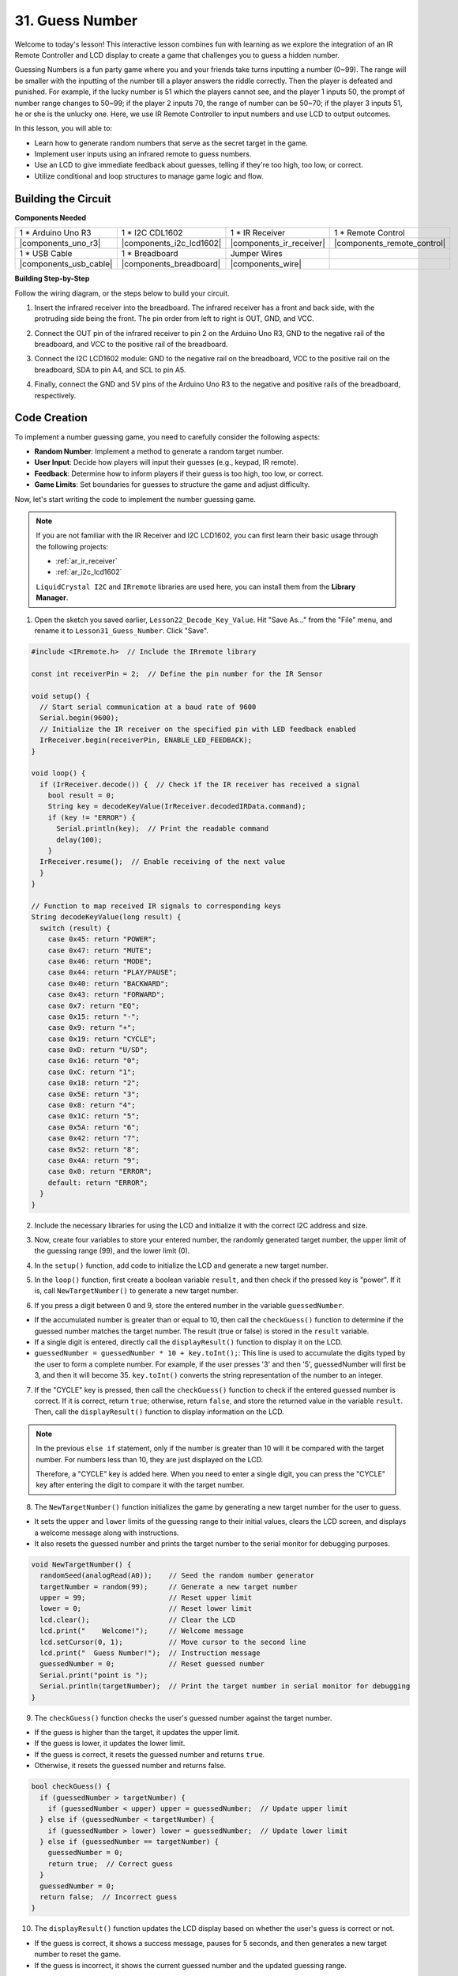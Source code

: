 31. Guess Number
==========================
Welcome to today's lesson! This interactive lesson combines fun with learning as we explore the integration of an IR Remote Controller and LCD display to create a game that challenges you to guess a hidden number.

Guessing Numbers is a fun party game where you and your friends take turns inputting a number (0~99). The range will be smaller with the inputting of the number till a player answers the riddle correctly. Then the player is defeated and punished. For example, if the lucky number is 51 which the players cannot see, and the player 1 inputs 50, the prompt of number range changes to 50~99; if the player 2 inputs 70, the range of number can be 50~70; if the player 3 inputs 51, he or she is the unlucky one. Here, we use IR Remote Controller to input numbers and use LCD to output outcomes.

.. raw:: html

    <video width="600" loop autoplay muted>
        <source src="_static/video/31_guess_number.mp4" type="video/mp4">
        Your browser does not support the video tag.
    </video>

In this lesson, you will able to:

* Learn how to generate random numbers that serve as the secret target in the game.
* Implement user inputs using an infrared remote to guess numbers.
* Use an LCD to give immediate feedback about guesses, telling if they're too high, too low, or correct.
* Utilize conditional and loop structures to manage game logic and flow.


Building the Circuit
--------------------------------
**Components Needed**

.. list-table:: 
   :widths: 25 25 25 25
   :header-rows: 0

   * - 1 * Arduino Uno R3
     - 1 * I2C CDL1602
     - 1 * IR Receiver
     - 1 * Remote Control
   * - |components_uno_r3| 
     - |components_i2c_lcd1602| 
     - |components_ir_receiver| 
     - |components_remote_control| 
   * - 1 * USB Cable
     - 1 * Breadboard
     - Jumper Wires
     - 
   * - |components_usb_cable| 
     - |components_breadboard| 
     - |components_wire| 
     - 

**Building Step-by-Step**

Follow the wiring diagram, or the steps below to build your circuit.

.. image:: img/31_guess_circuit.png
    :width: 700
    :align: center

1. Insert the infrared receiver into the breadboard. The infrared receiver has a front and back side, with the protruding side being the front. The pin order from left to right is OUT, GND, and VCC.

.. image:: img/31_guess_receiver.png
    :width: 500
    :align: center

2. Connect the OUT pin of the infrared receiver to pin 2 on the Arduino Uno R3, GND to the negative rail of the breadboard, and VCC to the positive rail of the breadboard.

.. image:: img/31_guess_receiver_pins.png
    :width: 500
    :align: center

3. Connect the I2C LCD1602 module: GND to the negative rail on the breadboard, VCC to the positive rail on the breadboard, SDA to pin A4, and SCL to pin A5.

.. image:: img/31_guess_i2c_lcd1602.png
    :width: 700
    :align: center

4. Finally, connect the GND and 5V pins of the Arduino Uno R3 to the negative and positive rails of the breadboard, respectively.

.. image:: img/31_guess_circuit.png
    :width: 700
    :align: center

Code Creation
------------------
To implement a number guessing game, you need to carefully consider the following aspects:

* **Random Number**: Implement a method to generate a random target number.
* **User Input**: Decide how players will input their guesses (e.g., keypad, IR remote).
* **Feedback**: Determine how to inform players if their guess is too high, too low, or correct.
* **Game Limits**: Set boundaries for guesses to structure the game and adjust difficulty.

Now, let's start writing the code to implement the number guessing game.


.. note::

  If you are not familiar with the IR Receiver and I2C LCD1602, you can first learn their basic usage through the following projects:

  * :ref:`ar_ir_receiver`
  * :ref:`ar_i2c_lcd1602`

  ``LiquidCrystal I2C`` and ``IRremote`` libraries are used here, you can install them from the **Library Manager**.

1. Open the sketch you saved earlier, ``Lesson22_Decode_Key_Value``. Hit "Save As..." from the "File" menu, and rename it to ``Lesson31_Guess_Number``. Click "Save".

.. code-block:: Arduino

  #include <IRremote.h>  // Include the IRremote library

  const int receiverPin = 2;  // Define the pin number for the IR Sensor

  void setup() {
    // Start serial communication at a baud rate of 9600
    Serial.begin(9600);
    // Initialize the IR receiver on the specified pin with LED feedback enabled
    IrReceiver.begin(receiverPin, ENABLE_LED_FEEDBACK);
  }

  void loop() {
    if (IrReceiver.decode()) {  // Check if the IR receiver has received a signal
      bool result = 0;
      String key = decodeKeyValue(IrReceiver.decodedIRData.command);
      if (key != "ERROR") {
        Serial.println(key);  // Print the readable command
        delay(100);
      }
    IrReceiver.resume();  // Enable receiving of the next value
    }
  }

  // Function to map received IR signals to corresponding keys
  String decodeKeyValue(long result) {
    switch (result) {
      case 0x45: return "POWER";
      case 0x47: return "MUTE";
      case 0x46: return "MODE";
      case 0x44: return "PLAY/PAUSE";
      case 0x40: return "BACKWARD";
      case 0x43: return "FORWARD";
      case 0x7: return "EQ";
      case 0x15: return "-";
      case 0x9: return "+";
      case 0x19: return "CYCLE";
      case 0xD: return "U/SD";
      case 0x16: return "0";
      case 0xC: return "1";
      case 0x18: return "2";
      case 0x5E: return "3";
      case 0x8: return "4";
      case 0x1C: return "5";
      case 0x5A: return "6";
      case 0x42: return "7";
      case 0x52: return "8";
      case 0x4A: return "9";
      case 0x0: return "ERROR";
      default: return "ERROR";
    }
  }

2. Include the necessary libraries for using the LCD and initialize it with the correct I2C address and size.

.. code-block:: Arduino
  :emphasize-lines: 2,3,5

  #include <IRremote.h>           // Include the IR remote control library
  #include <Wire.h>               // Include the Wire library for I2C communication
  #include <LiquidCrystal_I2C.h>  // Include the LCD library for I2C

  LiquidCrystal_I2C lcd(0x27, 16, 2);  // Set up the LCD (address 0x27, 16 columns, 2 rows)

  const int receiverPin = 2;  // IR sensor pin

3. Now, create four variables to store your entered number, the randomly generated target number, the upper limit of the guessing range (99), and the lower limit (0).

.. code-block:: Arduino
  :emphasize-lines: 9-12

  #include <IRremote.h>           // Include the IR remote control library
  #include <Wire.h>               // Include the Wire library for I2C communication
  #include <LiquidCrystal_I2C.h>  // Include the LCD library for I2C

  LiquidCrystal_I2C lcd(0x27, 16, 2);  // Set up the LCD (address 0x27, 16 columns, 2 rows)

  const int receiverPin = 2;  // IR sensor pin

  int guessedNumber = 0;  // Number input by the user
  int targetNumber = 0;   // Randomly generated target number
  int upper = 99;         // Upper bound of guessing range
  int lower = 0;          // Lower bound of guessing range

4. In the ``setup()`` function, add code to initialize the LCD and generate a new target number.

.. code-block:: Arduino
  :emphasize-lines: 4-6

  void setup() {
    Serial.begin(9600);                                  // Initialize serial communication at 9600 bps
    IrReceiver.begin(receiverPin, ENABLE_LED_FEEDBACK);  // Initialize IR receiver with LED feedback
    lcd.init();                                          // Initialize the LCD
    lcd.backlight();                                     // Turn on the backlight
    NewTargetNumber();                                   // Initialize game values
  }

5. In the ``loop()`` function, first create a boolean variable ``result``, and then check if the pressed key is "power". If it is, call ``NewTargetNumber()`` to generate a new target number.

.. code-block:: Arduino
  :emphasize-lines: 9, 12-14

  void loop() {
    if (IrReceiver.decode()) {           // Check if an IR message has been received
      String key = decodeKeyValue(IrReceiver.decodedIRData.command);
      if (key != "ERROR") {
        Serial.println(key);  // Print the readable command
        delay(100);
      }

      bool result = false;

      // Check the key received and act accordingly
      if (key == "POWER") {
        NewTargetNumber();  // Reset game values
      }
    IrReceiver.resume();  // Enable receiving of the next value
    }
  }

6. If you press a digit between 0 and 9, store the entered number in the variable ``guessedNumber``.

* If the accumulated number is greater than or equal to 10, then call the ``checkGuess()`` function to determine if the guessed number matches the target number. The result (true or false) is stored in the ``result`` variable.
* If a single digit is entered, directly call the ``displayResult()`` function to display it on the LCD.
* ``guessedNumber = guessedNumber * 10 + key.toInt();``: This line is used to accumulate the digits typed by the user to form a complete number. For example, if the user presses '3' and then '5', guessedNumber will first be 3, and then it will become 35. ``key.toInt()`` converts the string representation of the number to an integer.

.. code-block:: Arduino
  :emphasize-lines: 4-11

  // Check the key received and act accordingly
  if (key == "POWER") {
    NewTargetNumber();  // Reset game values
  } else if (key >= "0" && key <= "9") {
    guessedNumber = guessedNumber * 10;
    guessedNumber += key.toInt();  // Accumulate digits typed
    if (guessedNumber >= 10) {
      result = checkGuess();  // Check if guessed number is correct
    }
    displayResult(result);  // Display input and result on LCD
  }

7. If the "CYCLE" key is pressed, then call the ``checkGuess()`` function to check if the entered guessed number is correct. If it is correct, return ``true``; otherwise, return ``false``, and store the returned value in the variable ``result``. Then, call the ``displayResult()`` function to display information on the LCD.

.. note::

  In the previous ``else if`` statement, only if the number is greater than 10 will it be compared with the target number. For numbers less than 10, they are just displayed on the LCD.

  Therefore, a "CYCLE" key is added here. When you need to enter a single digit, you can press the "CYCLE" key after entering the digit to compare it with the target number.


.. code-block:: Arduino
  :emphasize-lines: 8-11

      } else if (key >= "0" && key <= "9") {
        guessedNumber = guessedNumber * 10;
        guessedNumber += key.toInt();  // Accumulate digits typed
        if (guessedNumber >= 10) {
          result = checkGuess();  // Check if guessed number is correct
        }
        displayResult(result);  // Display input and result on LCD
      } else if (key == "CYCLE") {
        result = checkGuess();  // Check if guessed number is correct
        displayResult(result);  // Display result on LCD
      }
      IrReceiver.resume();  // Enable receiving of the next value
    }
  }

8. The ``NewTargetNumber()`` function initializes the game by generating a new target number for the user to guess. 

* It sets the ``upper`` and ``lower`` limits of the guessing range to their initial values, clears the LCD screen, and displays a welcome message along with instructions. 
* It also resets the guessed number and prints the target number to the serial monitor for debugging purposes.

.. code-block:: Arduino

  void NewTargetNumber() {
    randomSeed(analogRead(A0));    // Seed the random number generator
    targetNumber = random(99);     // Generate a new target number
    upper = 99;                    // Reset upper limit
    lower = 0;                     // Reset lower limit
    lcd.clear();                   // Clear the LCD
    lcd.print("    Welcome!");     // Welcome message
    lcd.setCursor(0, 1);           // Move cursor to the second line
    lcd.print("  Guess Number!");  // Instruction message
    guessedNumber = 0;             // Reset guessed number
    Serial.print("point is ");
    Serial.println(targetNumber);  // Print the target number in serial monitor for debugging
  }

9. The ``checkGuess()`` function checks the user's guessed number against the target number.

* If the guess is higher than the target, it updates the upper limit. 
* If the guess is lower, it updates the lower limit. 
* If the guess is correct, it resets the guessed number and returns ``true``. 
* Otherwise, it resets the guessed number and returns false.

.. code-block:: Arduino

  bool checkGuess() {
    if (guessedNumber > targetNumber) {
      if (guessedNumber < upper) upper = guessedNumber;  // Update upper limit
    } else if (guessedNumber < targetNumber) {
      if (guessedNumber > lower) lower = guessedNumber;  // Update lower limit
    } else if (guessedNumber == targetNumber) {
      guessedNumber = 0;
      return true;  // Correct guess
    }
    guessedNumber = 0;
    return false;  // Incorrect guess
  }

10. The ``displayResult()`` function updates the LCD display based on whether the user's guess is correct or not. 

* If the guess is correct, it shows a success message, pauses for 5 seconds, and then generates a new target number to reset the game. 
* If the guess is incorrect, it shows the current guessed number and the updated guessing range.

.. code-block:: Arduino

  void displayResult(bool result) {
    lcd.clear();  // Clear the LCD
    if (result) {
      lcd.setCursor(0, 1);
      lcd.print(" You've got it! ");  // Display success message
      delay(5000);                    // Pause before resetting
      NewTargetNumber();              // Reset game values
    } else {
      lcd.print("Enter number:");
      lcd.print(guessedNumber);  // Display the current guess
      lcd.setCursor(0, 1);
      lcd.print(lower);
      lcd.print(" < Point < ");
      lcd.print(upper);  // Display the current range
    }
  }

11. Your complete code is as follows, which you can upload to your Arduino board.

.. code-block:: Arduino

  #include <IRremote.h>           // Include the IR remote control library
  #include <Wire.h>               // Include the Wire library for I2C communication
  #include <LiquidCrystal_I2C.h>  // Include the LCD library for I2C

  LiquidCrystal_I2C lcd(0x27, 16, 2);  // Set up the LCD (address 0x27, 16 columns, 2 rows)

  const int receiverPin = 2;  // IR sensor pin

  int guessedNumber = 0;  // Number input by the user
  int targetNumber = 0;   // Randomly generated target number
  int upper = 99;         // Upper bound of guessing range
  int lower = 0;          // Lower bound of guessing range

  void setup() {
    Serial.begin(9600);                                  // Initialize serial communication at 9600 bps
    IrReceiver.begin(receiverPin, ENABLE_LED_FEEDBACK);  // Initialize IR receiver with LED feedback
    lcd.init();                                          // Initialize the LCD
    lcd.backlight();                                     // Turn on the backlight
    NewTargetNumber();                                   // Initialize game values
  }

  void loop() {
    if (IrReceiver.decode()) {  // Check if the IR receiver has received a signal
      String key = decodeKeyValue(IrReceiver.decodedIRData.command);
      if (key != "ERROR") {
        Serial.println(key);  // Print the readable command
        delay(100);
      }

      bool result = false;

      // Check the key received and act accordingly
      if (key == "POWER") {
        NewTargetNumber();  // Reset game values
      } else if (key >= "0" && key <= "9") {
        guessedNumber = guessedNumber * 10;
        guessedNumber += key.toInt();  // Accumulate digits typed
        if (guessedNumber >= 10) {
          result = checkGuess();  // Check if guessed number is correct
        }
        displayResult(result);  // Display input and result on LCD
      } else if (key == "CYCLE") {
        result = checkGuess();  // Check if guessed number is correct
        displayResult(result);  // Display result on LCD
      }
      IrReceiver.resume();  // Enable receiving of the next value
    }
  }

  void NewTargetNumber() {
    randomSeed(analogRead(A0));    // Seed the random number generator
    targetNumber = random(99);     // Generate a new target number
    upper = 99;                    // Reset upper limit
    lower = 0;                     // Reset lower limit
    lcd.clear();                   // Clear the LCD
    lcd.print("    Welcome!");     // Welcome message
    lcd.setCursor(0, 1);           // Move cursor to the second line
    lcd.print("  Guess Number!");  // Instruction message
    guessedNumber = 0;             // Reset guessed number
    Serial.print("point is ");
    Serial.println(targetNumber);  // Print the target number in serial monitor for debugging
  }

  bool checkGuess() {
    if (guessedNumber > targetNumber) {
      if (guessedNumber < upper) upper = guessedNumber;  // Update upper limit
    } else if (guessedNumber < targetNumber) {
      if (guessedNumber > lower) lower = guessedNumber;  // Update lower limit
    } else if (guessedNumber == targetNumber) {
      guessedNumber = 0;
      return true;  // Correct guess
    }
    guessedNumber = 0;
    return false;  // Incorrect guess
  }

  void displayResult(bool result) {
    lcd.clear();  // Clear the LCD
    if (result) {
      lcd.setCursor(0, 1);
      lcd.print(" You've got it! ");  // Display success message
      delay(5000);                    // Pause before resetting
      NewTargetNumber();              // Reset game values
    } else {
      lcd.print("Enter number:");
      lcd.print(guessedNumber);  // Display the current guess
      lcd.setCursor(0, 1);
      lcd.print(lower);
      lcd.print(" < Point < ");
      lcd.print(upper);  // Display the current range
    }
  }

  // Function to map received IR signals to corresponding keys
  String decodeKeyValue(long result) {
    switch (result) {
      case 0x45: return "POWER";
      case 0x47: return "MUTE";
      case 0x46: return "MODE";
      case 0x44: return "PLAY/PAUSE";
      case 0x40: return "BACKWARD";
      case 0x43: return "FORWARD";
      case 0x7: return "EQ";
      case 0x15: return "-";
      case 0x9: return "+";
      case 0x19: return "CYCLE";
      case 0xD: return "U/SD";
      case 0x16: return "0";
      case 0xC: return "1";
      case 0x18: return "2";
      case 0x5E: return "3";
      case 0x8: return "4";
      case 0x1C: return "5";
      case 0x5A: return "6";
      case 0x42: return "7";
      case 0x52: return "8";
      case 0x4A: return "9";
      case 0x0: return "ERROR";
      default: return "ERROR";
    }
  }

12. Now, you can press any digit key, and then enter numbers according to the prompted number range.

* If you enter two digits, after entering the second digit, it will directly compare with the target number.
* If you enter a single digit, you need to press the "CYCLE" key again to start comparing with the target number.
* If the guess is higher than the target, it will update the upper limit.
* If the guess is lower, it will update the lower limit.
* If the guess is correct, the LCD will show a success message, pause for 5 seconds, and then generate a new target number to reset the game.

.. raw:: html

    <video width="600" loop autoplay muted>
        <source src="_static/video/31_guess_number.mp4" type="video/mp4">
        Your browser does not support the video tag.
    </video>

13. Finally, remember to save your code and tidy up your workspace.

**Summary**

In today's lesson, we successfully built a number guessing game using an Arduino board, integrating components like an IR receiver and an LCD for dynamic interaction. We explored various programming concepts such as random number generation, input handling, and conditional logic.

**Question**

What additional components can be added to enhance the fun of the game? What roles do they play in the game?